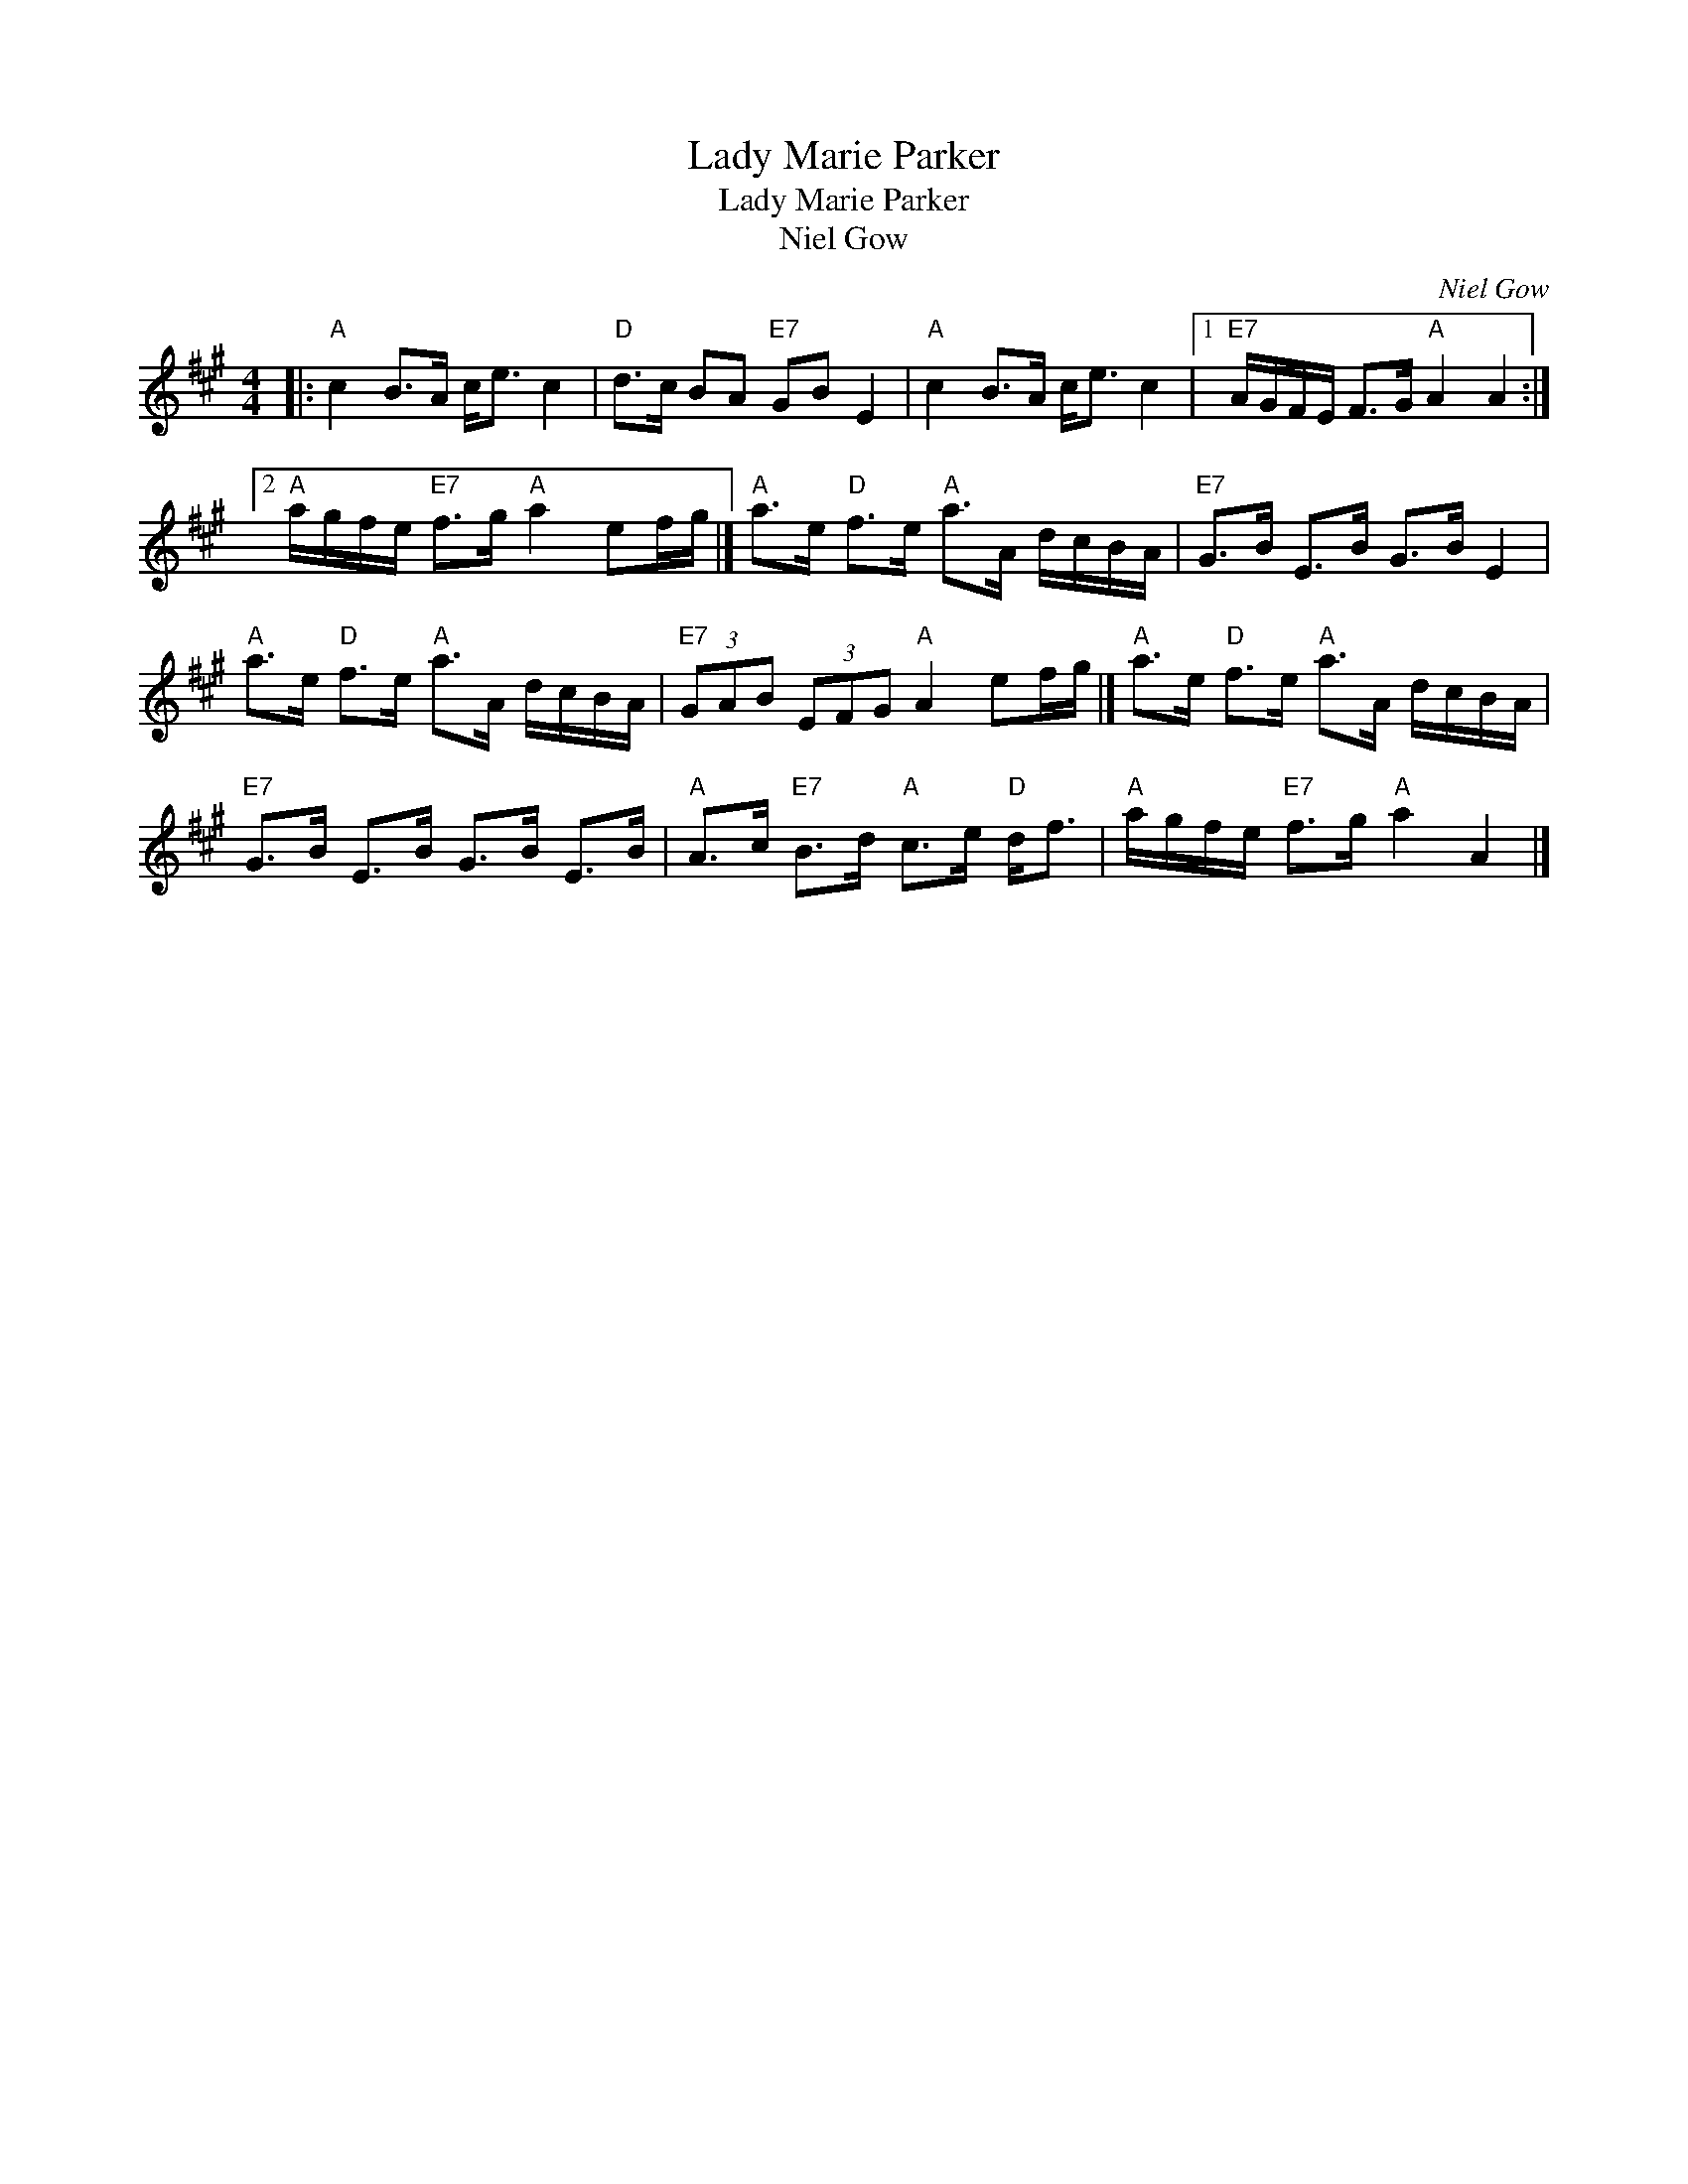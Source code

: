 X:1
T:Lady Marie Parker
T:Lady Marie Parker
T:Niel Gow
C:Niel Gow
L:1/8
M:4/4
K:A
V:1 treble 
V:1
|:"A" c2 B>A c<e c2 |"D" d>c BA"E7" GB E2 |"A" c2 B>A c<e c2 |1"E7" A/G/F/E/ F>G"A" A2 A2 :|2 %4
"A" a/g/f/e/"E7" f>g"A" a2 ef/g/ |]"A" a>e"D" f>e"A" a>A d/c/B/A/ |"E7" G>B E>B G>B E2 | %7
"A" a>e"D" f>e"A" a>A d/c/B/A/ |"E7" (3GAB (3EFG"A" A2 ef/g/ |]"A" a>e"D" f>e"A" a>A d/c/B/A/ | %10
"E7" G>B E>B G>B E>B |"A" A>c"E7" B>d"A" c>e"D" d<f |"A" a/g/f/e/"E7" f>g"A" a2 A2 |] %13

